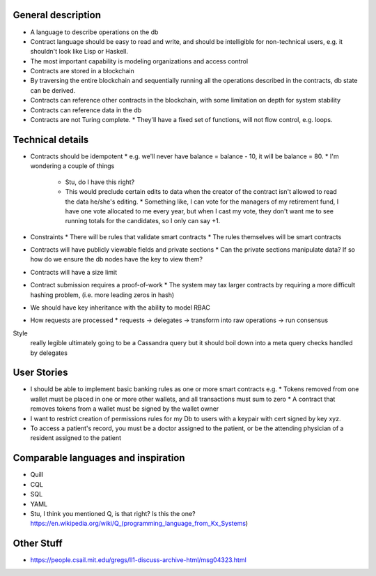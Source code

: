 General description
===================
* A language to describe operations on the db
* Contract language should be easy to read and write, and should be intelligible for non-technical users, e.g. it shouldn't look like Lisp or Haskell.
* The most important capability is modeling organizations and access control
* Contracts are stored in a blockchain
* By traversing the entire blockchain and sequentially running all the operations described in the contracts, db state can be derived.
* Contracts can reference other contracts in the blockchain, with some limitation on depth for system stability
* Contracts can reference data in the db
* Contracts are not Turing complete.
  * They'll have a fixed set of functions, will not flow control, e.g. loops.

Technical details
==================
* Contracts should be idempotent
  * e.g. we'll never have balance = balance - 10, it will be balance = 80.
  * I'm wondering a couple of things
    * Stu, do I have this right?
    * This would preclude certain edits to data when the creator of the contract isn't allowed to read the data he/she's editing.
      * Something like, I can vote for the managers of my retirement fund, I have one vote allocated to me every year, but when I cast my vote, they don't want me to see running totals for the candidates, so I only can say +1.
* Constraints
  * There will be rules that validate smart contracts
  * The rules themselves will be smart contracts
* Contracts will have publicly viewable fields and private sections
  * Can the private sections manipulate data? If so how do we ensure the db nodes have the key to view them?
* Contracts will have a size limit
* Contract submission requires a proof-of-work
  * The system may tax larger contracts by requiring a more difficult hashing problem, (i.e. more leading zeros in hash)
* We should have key inheritance with the ability to model RBAC

* How requests are processed
  * requests -> delegates -> transform into raw operations -> run consensus

Style
  really legible
  ultimately going to be a Cassandra query
  but it should boil down into a meta query
  checks handled by delegates

User Stories
============
* I should be able to implement basic banking rules as one or more smart contracts e.g.
  * Tokens removed from one wallet must be placed in one or more other wallets, and all transactions must sum to zero
  * A contract that removes tokens from a wallet must be signed by the wallet owner
* I want to restrict creation of permissions rules for my Db to users with a keypair with cert signed by key xyz.
* To access a patient's record, you must be a doctor assigned to the patient, or be the attending physician of a resident assigned to the patient

Comparable languages and inspiration
====================================
* Quill
* CQL
* SQL
* YAML
* Stu, I think you mentioned Q, is that right? Is this the one?
  https://en.wikipedia.org/wiki/Q_(programming_language_from_Kx_Systems)

Other Stuff
===========
* https://people.csail.mit.edu/gregs/ll1-discuss-archive-html/msg04323.html
